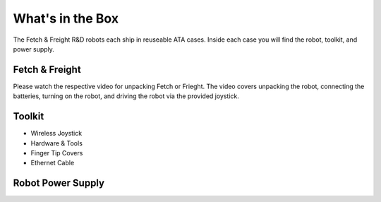 What's in the Box
=================

The Fetch & Freight R&D robots each ship in reuseable ATA cases. Inside each case you will find the robot, toolkit, and power supply. 


Fetch & Freight
---------------

Please watch the respective video for unpacking Fetch or Frieght. The
video covers unpacking the robot, connecting the batteries, turning on
the robot, and driving the robot via the provided joystick.

.. TODO:: PIC of robot in box

Toolkit
-------

.. TODO:: PIC of kit

* Wireless Joystick 

* Hardware & Tools

* Finger Tip Covers

* Ethernet Cable

Robot Power Supply 
------------------

.. TODO:: PIC of power supply